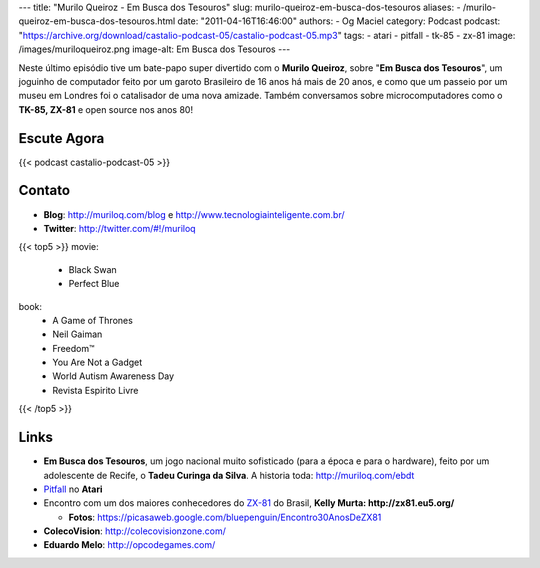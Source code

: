 ---
title: "Murilo Queiroz - Em Busca dos Tesouros"
slug: murilo-queiroz-em-busca-dos-tesouros
aliases:
- /murilo-queiroz-em-busca-dos-tesouros.html
date: "2011-04-16T16:46:00"
authors:
- Og Maciel
category: Podcast
podcast: "https://archive.org/download/castalio-podcast-05/castalio-podcast-05.mp3"
tags:
- atari
- pitfall
- tk-85
- zx-81
image: /images/muriloqueiroz.png
image-alt: Em Busca dos Tesouros
---

Neste último episódio tive um bate-papo super divertido com o **Murilo
Queiroz**, sobre "**Em Busca dos Tesouros**\ ", um joguinho de
computador feito por um garoto Brasileiro de 16 anos há mais de 20 anos,
e como que um passeio por um museu em Londres foi o catalisador de uma
nova amizade. Também conversamos sobre microcomputadores como o **TK-85,
ZX-81** e open source nos anos 80!

Escute Agora
------------

{{< podcast castalio-podcast-05 >}}

Contato
-------
-  **Blog**: `http://muriloq.com/blog`_ e http://www.tecnologiainteligente.com.br/
-  **Twitter**: http://twitter.com/#!/muriloq

{{< top5 >}}
movie:
    * Black Swan
    * Perfect Blue
book:
    * A Game of Thrones
    * Neil Gaiman
    * Freedom™
    * You Are Not a Gadget
    * World Autism Awareness Day
    * Revista Espirito Livre
{{< /top5 >}}


Links
-----
-  **Em Busca dos Tesouros**, um jogo nacional muito sofisticado (para a
   época e para o hardware), feito por um adolescente de Recife, o
   **Tadeu Curinga da Silva**. A historia toda: http://muriloq.com/ebdt
-  `Pitfall`_
   no **Atari**
-  Encontro com um dos maiores conhecedores do
   `ZX-81`_
   do Brasil, **Kelly Murta: \ http://zx81.eu5.org/**

   -  **Fotos**:
      https://picasaweb.google.com/bluepenguin/Encontro30AnosDeZX81

-  **ColecoVision**: http://colecovisionzone.com/
-  **Eduardo Melo**: http://opcodegames.com/

.. _http://muriloq.com/blog: http://muriloq.com/
.. _Pitfall: https://secure.wikimedia.org/wikipedia/pt/wiki/Pitfall!
.. _ZX-81: https://secure.wikimedia.org/wikipedia/pt/wiki/Sinclair_ZX81
